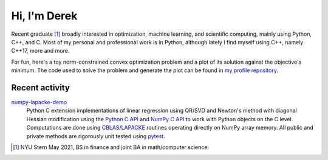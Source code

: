 .. README.rst for self-titled repo

Hi, I'm Derek
=============

Recent graduate [#]_ broadly interested in optimization, machine learning, and
scientific computing, mainly using Python, C++, and C. Most of my personal and
professional work is in Python, although lately I find myself using C++, namely
C++17, more and more.

For fun, here's a toy norm-constrained convex optimization problem and a plot
of its solution against the objective's minimum. The code used to solve the
problem and generate the plot can be found in `my profile repository`__.

.. __: https://github.com/phetdam/phetdam

.. image:: https://raw.githubusercontent.com/phetdam/phetdam/master/
   contours.png
   :alt: contours.png

Recent activity
---------------

numpy-lapacke-demo_
   Python C extension implementations of linear regression using QR/SVD and
   Newton's method with diagonal Hessian modification using the `Python C API`_
   and `NumPy C API`_ to work with Python objects on the C level. Computations
   are done using `CBLAS`_\ /\ `LAPACKE`_ routines operating directly on NumPy
   array memory. All public and private methods are rigorously unit tested
   using `pytest`_.

.. _Python C API: https://docs.python.org/3/c-api/index.html

.. _NumPy C API: https://numpy.org/doc/stable/reference/c-api/index.html

.. _numpy-lapacke-demo: https://github.com/phetdam/numpy-lapacke-demo

.. _CBLAS: http://www.netlib.org/blas/

.. _LAPACKE: https://www.netlib.org/lapack/lapacke.html

.. _pytest: https://docs.pytest.org/en/stable/

.. [#] NYU Stern May 2021, BS in finance and joint BA in math/computer science.
